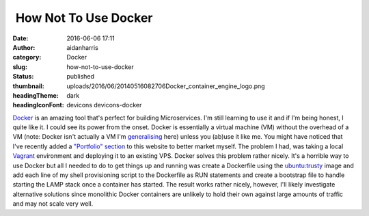  How Not To Use Docker
######################
:date: 2016-06-06 17:11
:author: aidanharris
:category: Docker
:slug: how-not-to-use-docker
:status: published
:thumbnail: uploads/2016/06/20140516082706Docker_container_engine_logo.png
:headingTheme: dark
:headingIconFont: devicons devicons-docker

`Docker <https://aidanharr.is/glossary/docker/>`__ is an amazing tool
that's perfect for building Microservices. I'm still learning to use it
and if I'm being honest, I quite like it. I could see its power from the
onset. Docker is essentially a virtual machine (VM) without the overhead
of a VM (note: Docker isn't actually a VM I'm `generalising <https://blog.docker.com/2016/03/containers-are-not-vms/>`__
here) unless you (ab)use it like me. You might have noticed that I've
recently added a `"Portfolio" section <//aidanharr.is/portfolio/>`__ to
this website to better market myself. The problem I had, was taking a
local `Vagrant <https://vagrantup.com>`__ environment and deploying it
to an existing VPS. Docker solves this problem rather nicely. It's a
horrible way to use Docker but all I needed to do to get things up and
running was create a Dockerfile using the `ubuntu:trusty <https://hub.docker.com/_/ubuntu/>`__ image and add each
line of my shell provisioning script to the Dockerfile as RUN statements
and create a bootstrap file to handle starting the LAMP stack once a
container has started. The result works rather nicely, however, I'll
likely investigate alternative solutions since monolithic Docker
containers are unlikely to hold their own against large amounts of
traffic and may not scale very well.
